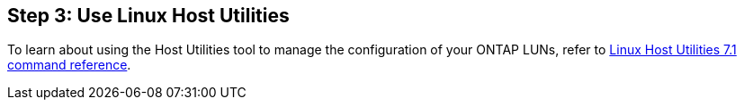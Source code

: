 == Step 3: Use Linux Host Utilities

To learn about using the Host Utilities tool to manage the configuration of your ONTAP LUNs, refer to link:hu_luhu_71_cmd.html[Linux Host Utilities 7.1 command reference]. 
